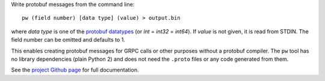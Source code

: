 Write protobuf messages from the command line::

    pw (field number) [data type] (value) > output.bin

where *data type* is one of the `protobuf datatypes <https://developers.google.com/protocol-buffers/docs/proto3#scalar>`_
(or *int* = *int32* = *int64*). If *value* is not given, it is read from STDIN.
The field number can be omitted and defaults to 1.

This enables creating protobuf messages for GRPC calls or other purposes without a protobuf compiler.
The ``pw`` tool has no library dependencies (plain Python 2) and does not need the ``.proto`` files or any code generated from them.

See the `project Github page <https://github.com/oseiskar/protowire>`_ for full documentation.


